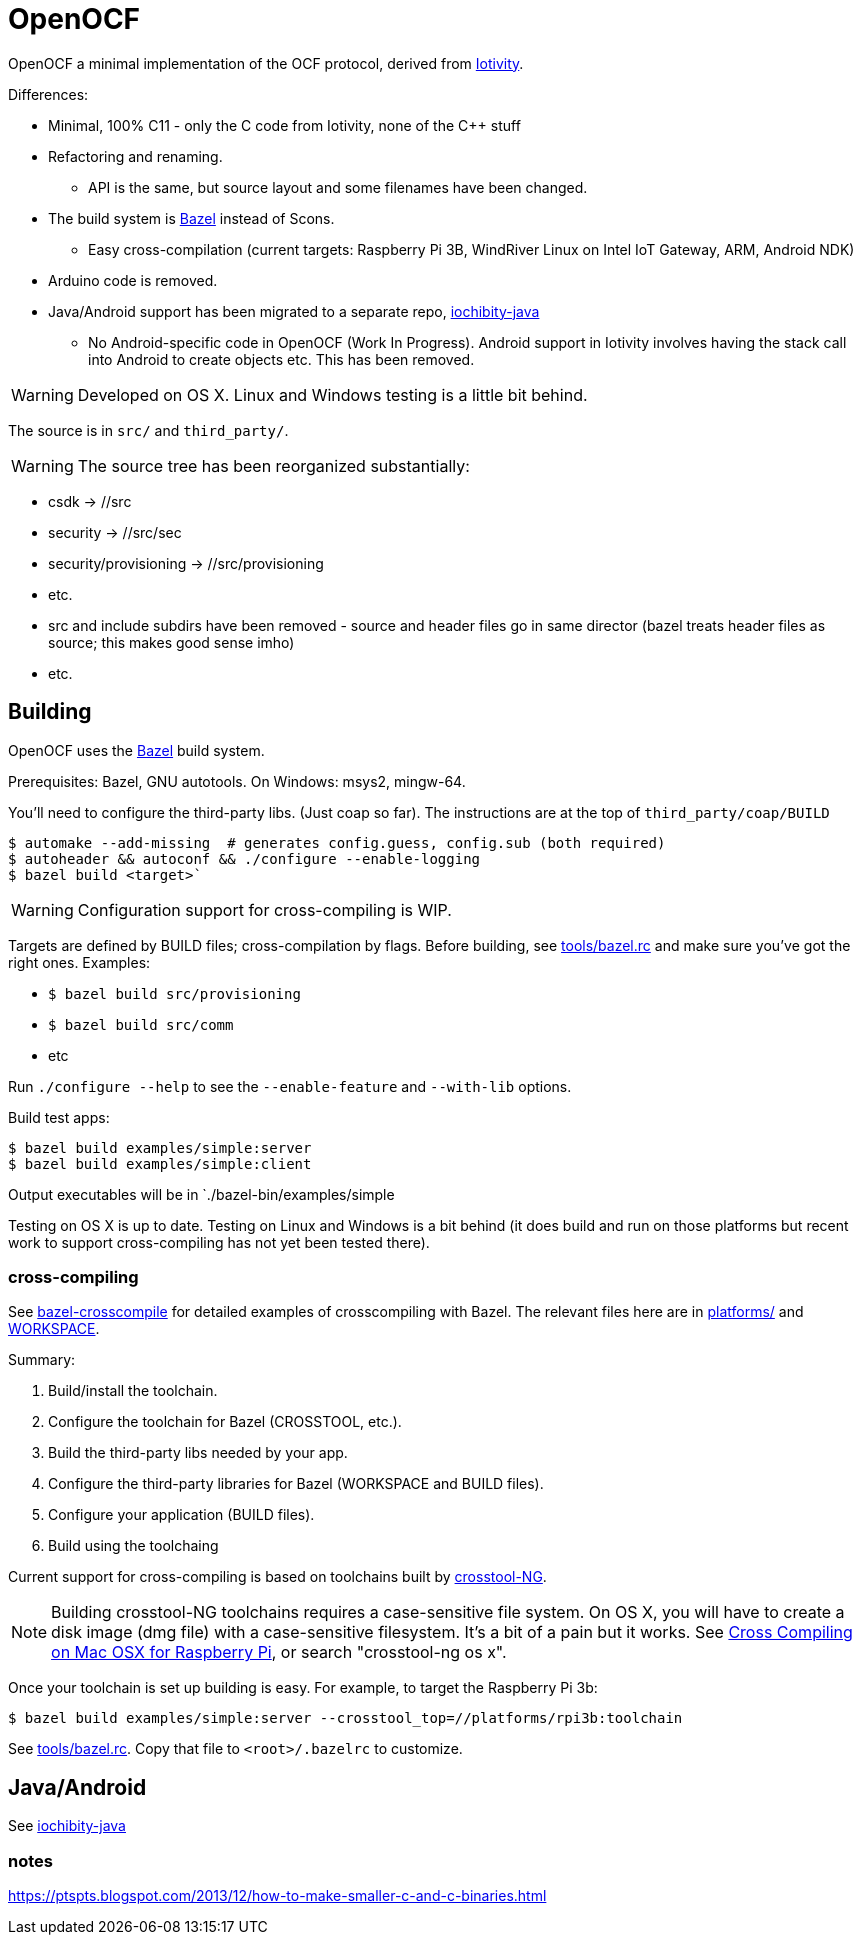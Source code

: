 
= OpenOCF

OpenOCF a minimal implementation of the OCF protocol, derived from
https://github.com/iotivity/iotivity[Iotivity].

Differences:

* Minimal, 100% C11 - only the C code from Iotivity, none of the C++ stuff
* Refactoring and renaming.
** API is the same, but source layout and some filenames have been changed.
* The build system is https://bazel.build/[Bazel] instead of Scons.
** Easy cross-compilation (current targets: Raspberry Pi 3B, WindRiver Linux on Intel IoT Gateway, ARM, Android NDK)
* Arduino code is removed.
* Java/Android support has been migrated to a separate repo, https://github.com/OpenOCF/iochibity-java[iochibity-java]
** No Android-specific code in OpenOCF (Work In Progress). Android support in Iotivity involves having the stack call into Android to create objects etc. This has been removed.

WARNING: Developed on OS X. Linux and Windows testing is a little bit behind.

The source is in `src/` and `third_party/`.

WARNING:  The source tree has been reorganized substantially:

* csdk -> //src

* security -> //src/sec

* security/provisioning -> //src/provisioning

* etc.

* src and include subdirs have been removed - source and header files
  go in same director (bazel treats header files as source; this makes
  good sense imho)

* etc.

== Building

OpenOCF uses the https://bazel.build/[Bazel] build system.

Prerequisites: Bazel, GNU autotools. On Windows: msys2, mingw-64.

You'll need to configure the third-party libs. (Just coap so far). The
instructions are at the top of `third_party/coap/BUILD`

[source,sh]
----
$ automake --add-missing  # generates config.guess, config.sub (both required)
$ autoheader && autoconf && ./configure --enable-logging
$ bazel build <target>`
----

WARNING: Configuration support for cross-compiling is WIP.

Targets are defined by BUILD files; cross-compilation by flags. Before
building, see link:tools/bazel.rc[tools/bazel.rc] and make sure you've
got the right ones.  Examples:

* `$ bazel build src/provisioning`
* `$ bazel build src/comm`
* etc

Run `./configure --help` to see the `--enable-feature` and `--with-lib` options.

Build test apps:

[source,shell]
----
$ bazel build examples/simple:server
$ bazel build examples/simple:client
----

Output executables will be in `./bazel-bin/examples/simple

Testing on OS X is up to date. Testing on Linux and Windows is a bit
behind (it does build and run on those platforms but recent work to
support cross-compiling has not yet been tested there).

=== cross-compiling

See
https://github.com/mobileink/bazel-crosscompile[bazel-crosscompile]
for detailed examples of crosscompiling with Bazel. The relevant files
here are in link:platforms[platforms/] and link:WORKSPACE[WORKSPACE].

Summary:

1. Build/install the toolchain.

2. Configure the toolchain for Bazel (CROSSTOOL, etc.).

3. Build the third-party libs needed by your app.

4. Configure the third-party libraries for Bazel (WORKSPACE and BUILD files).

5. Configure your application (BUILD files).

6. Build using the toolchaing

Current support for cross-compiling is based on toolchains built by
https://crosstool-ng.github.io/[crosstool-NG].

NOTE: Building crosstool-NG toolchains requires a case-sensitive file
system. On OS X, you will have to create a disk image (dmg file) with
a case-sensitive filesystem. It's a bit of a pain but it works. See
https://www.jaredwolff.com/blog/cross-compiling-on-mac-osx-for-raspberry-pi/[Cross
Compiling on Mac OSX for Raspberry Pi], or search "crosstool-ng os x".

Once your toolchain is set up building is easy. For example, to target
the Raspberry Pi 3b:

[source,sh]
----
$ bazel build examples/simple:server --crosstool_top=//platforms/rpi3b:toolchain
----

See link:tools/bazel.rc[tools/bazel.rc]. Copy that file to `<root>/.bazelrc` to customize.


== Java/Android

See https://github.com/OpenOCF/iochibity-java[iochibity-java]


=== notes

https://ptspts.blogspot.com/2013/12/how-to-make-smaller-c-and-c-binaries.html

